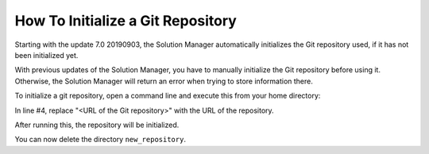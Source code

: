==================================
How To Initialize a Git Repository
==================================

.. TODO: In Denodo 8.0, remove this section.

Starting with the update 7.0 20190903, the Solution Manager automatically initializes the Git repository used, if it has
not been initialized yet.

With previous updates of the Solution Manager, you have to manually initialize the Git repository before 
using it. Otherwise, the Solution Manager will return an error when trying to store information there.

To initialize a git repository, open a command line and execute this from your home directory:

.. code-block:: bash
   :emphasize-lines: 4
   
   mkdir new_repository
   cd new_repository
   git init
   git remote add origin <URL of the Git repository>
   echo README file > README.md
   git add -A
   git commit -m "Initial commit"
   git push -u origin master
   cd ..

In line #4, replace "<URL of the Git repository>" with the URL of the repository.

After running this, the repository will be initialized.

You can now delete the directory ``new_repository``. 